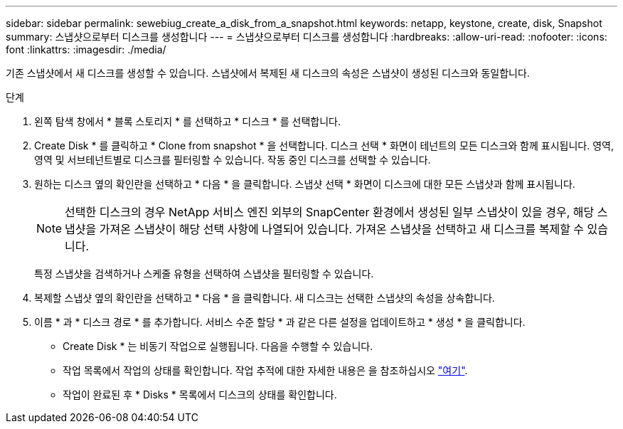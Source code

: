 ---
sidebar: sidebar 
permalink: sewebiug_create_a_disk_from_a_snapshot.html 
keywords: netapp, keystone, create, disk, Snapshot 
summary: 스냅샷으로부터 디스크를 생성합니다 
---
= 스냅샷으로부터 디스크를 생성합니다
:hardbreaks:
:allow-uri-read: 
:nofooter: 
:icons: font
:linkattrs: 
:imagesdir: ./media/


[role="lead"]
기존 스냅샷에서 새 디스크를 생성할 수 있습니다. 스냅샷에서 복제된 새 디스크의 속성은 스냅샷이 생성된 디스크와 동일합니다.

.단계
. 왼쪽 탐색 창에서 * 블록 스토리지 * 를 선택하고 * 디스크 * 를 선택합니다.
. Create Disk * 를 클릭하고 * Clone from snapshot * 을 선택합니다. 디스크 선택 * 화면이 테넌트의 모든 디스크와 함께 표시됩니다. 영역, 영역 및 서브테넌트별로 디스크를 필터링할 수 있습니다. 작동 중인 디스크를 선택할 수 있습니다.
. 원하는 디스크 옆의 확인란을 선택하고 * 다음 * 을 클릭합니다. 스냅샷 선택 * 화면이 디스크에 대한 모든 스냅샷과 함께 표시됩니다.
+

NOTE: 선택한 디스크의 경우 NetApp 서비스 엔진 외부의 SnapCenter 환경에서 생성된 일부 스냅샷이 있을 경우, 해당 스냅샷을 가져온 스냅샷이 해당 선택 사항에 나열되어 있습니다. 가져온 스냅샷을 선택하고 새 디스크를 복제할 수 있습니다.

+
특정 스냅샷을 검색하거나 스케줄 유형을 선택하여 스냅샷을 필터링할 수 있습니다.

. 복제할 스냅샷 옆의 확인란을 선택하고 * 다음 * 을 클릭합니다. 새 디스크는 선택한 스냅샷의 속성을 상속합니다.
. 이름 * 과 * 디스크 경로 * 를 추가합니다. 서비스 수준 할당 * 과 같은 다른 설정을 업데이트하고 * 생성 * 을 클릭합니다.


* Create Disk * 는 비동기 작업으로 실행됩니다. 다음을 수행할 수 있습니다.

* 작업 목록에서 작업의 상태를 확인합니다. 작업 추적에 대한 자세한 내용은 을 참조하십시오 link:https://docs.netapp.com/us-en/keystone/sewebiug_netapp_service_engine_web_interface_overview.html#jobs-and-job-status-indicator["여기"].
* 작업이 완료된 후 * Disks * 목록에서 디스크의 상태를 확인합니다.

